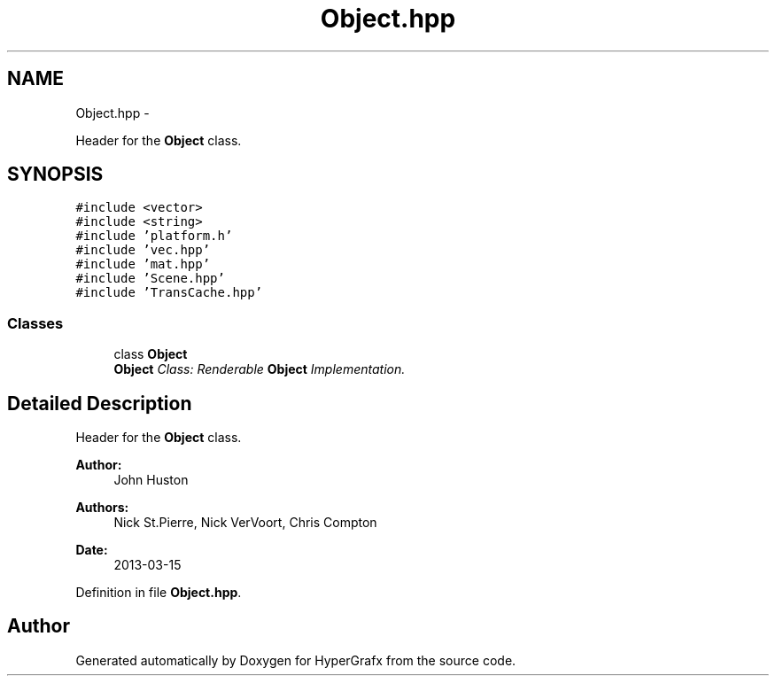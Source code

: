 .TH "Object.hpp" 3 "Fri Mar 29 2013" "Version 31337" "HyperGrafx" \" -*- nroff -*-
.ad l
.nh
.SH NAME
Object.hpp \- 
.PP
Header for the \fBObject\fP class\&.  

.SH SYNOPSIS
.br
.PP
\fC#include <vector>\fP
.br
\fC#include <string>\fP
.br
\fC#include 'platform\&.h'\fP
.br
\fC#include 'vec\&.hpp'\fP
.br
\fC#include 'mat\&.hpp'\fP
.br
\fC#include 'Scene\&.hpp'\fP
.br
\fC#include 'TransCache\&.hpp'\fP
.br

.SS "Classes"

.in +1c
.ti -1c
.RI "class \fBObject\fP"
.br
.RI "\fI\fBObject\fP Class: Renderable \fBObject\fP Implementation\&. \fP"
.in -1c
.SH "Detailed Description"
.PP 
Header for the \fBObject\fP class\&. 

\fBAuthor:\fP
.RS 4
John Huston 
.RE
.PP
\fBAuthors:\fP
.RS 4
Nick St\&.Pierre, Nick VerVoort, Chris Compton 
.RE
.PP
\fBDate:\fP
.RS 4
2013-03-15 
.RE
.PP

.PP
Definition in file \fBObject\&.hpp\fP\&.
.SH "Author"
.PP 
Generated automatically by Doxygen for HyperGrafx from the source code\&.
